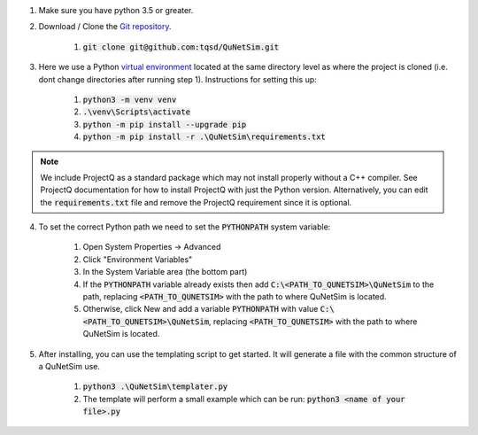 1) Make sure you have python 3.5 or greater.

2) Download / Clone the `Git repository`_.

    1) :code:`git clone git@github.com:tqsd/QuNetSim.git`

3) Here we use a Python `virtual environment`_ located at the same directory level as where the project is cloned (i.e. dont change directories after running step 1). Instructions for setting this up:

    #) :code:`python3 -m venv venv`
    #) :code:`.\venv\Scripts\activate`
    #) :code:`python -m pip install --upgrade pip`
    #) :code:`python -m pip install -r .\QuNetSim\requirements.txt`


.. note::
    We include ProjectQ as a standard package which may not install properly without a C++ compiler. See ProjectQ
    documentation for how to install ProjectQ with just the Python version. Alternatively, you can edit the
    :code:`requirements.txt` file and remove the ProjectQ requirement since it is optional.


4) To set the correct Python path we need to set the :code:`PYTHONPATH` system variable:

    #) Open System Properties -> Advanced
    #) Click "Environment Variables"
    #) In the System Variable area (the bottom part)
    #) If the :code:`PYTHONPATH` variable already exists then add :code:`C:\<PATH_TO_QUNETSIM>\QuNetSim` to the path,
       replacing :code:`<PATH_TO_QUNETSIM>` with the path to where QuNetSim is located.
    #) Otherwise, click New and add a variable :code:`PYTHONPATH` with value :code:`C:\<PATH_TO_QUNETSIM>\QuNetSim`,
       replacing :code:`<PATH_TO_QUNETSIM>` with the path to where QuNetSim is located.

5) After installing, you can use the templating script to get started. It will generate a file with the common structure of a QuNetSim use.

    #) :code:`python3 .\QuNetSim\templater.py`
    #) The template will perform a small example which can be run:
       :code:`python3 <name of your file>.py`

.. _Git repository: https://github.com/tqsd/QuNetSim
.. _virtual environment: https://packaging.python.org/guides/installing-using-pip-and-virtual-environments/
